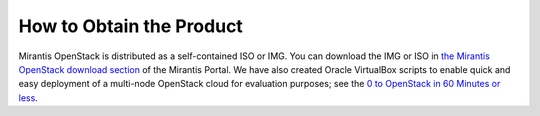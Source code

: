 How to Obtain the Product
=========================


Mirantis OpenStack is distributed as
a self-contained ISO or IMG.
You can download the IMG or ISO in
`the Mirantis OpenStack download section <https://software.mirantis.com/openstack-download-form/>`_ of the Mirantis Portal.
We have also created Oracle VirtualBox scripts to enable quick and easy deployment of a multi-node OpenStack cloud for evaluation purposes; see the `0 to OpenStack in 60 Minutes or less <https://software.mirantis.com/quick-start/>`_.